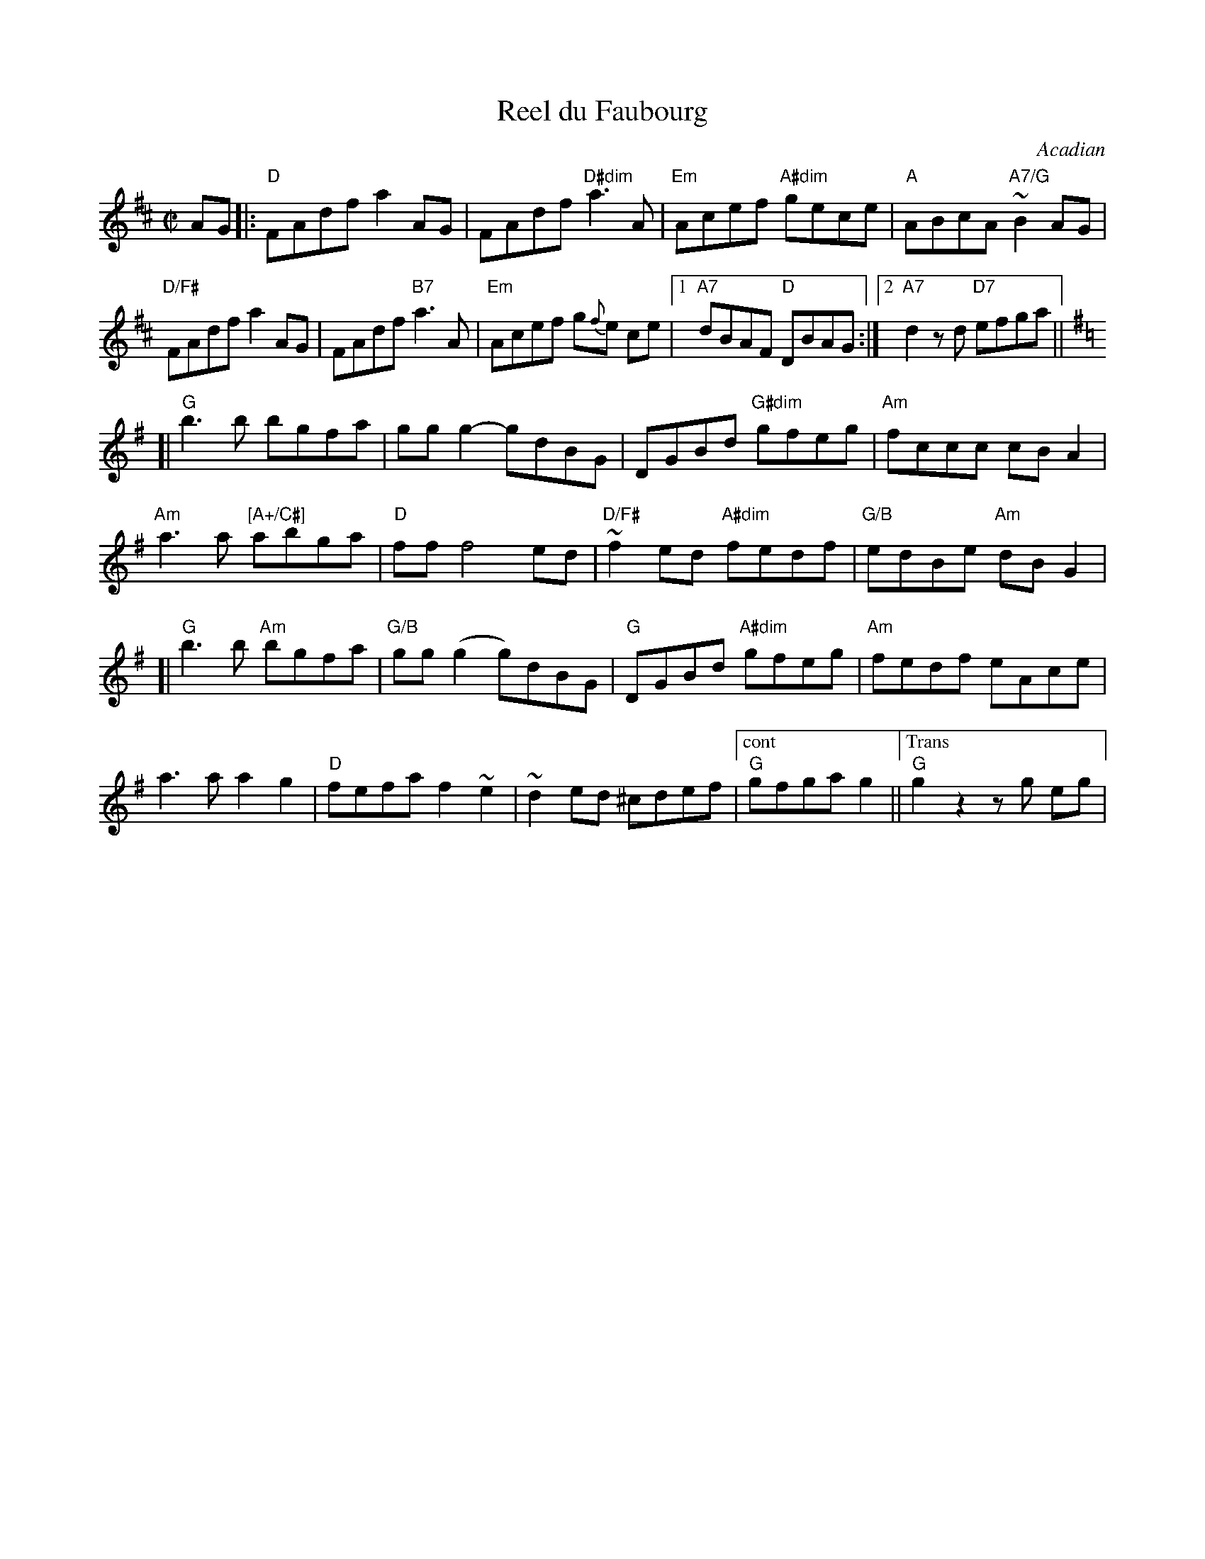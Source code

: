 X: 2
T: Reel du Faubourg
O: Acadian
R: Reel
B: Danse ce soir!
D: 1930 Isidore Soucy 1930 78-RPM recording
N: The parts may be played in either order.
M: C|
L: 1/8
K: D
AG |:\
"D" FAdf a2AG | FAdf "D#dim"a3A | "Em"Acef "A#dim"gece | "A"ABcA "A7/G"~B2 AG |
"D/F#"FAdf a2 AG | FAdf "B7"a3A | "Em"Acef g{f}e ce |[1 "A7"dBAF "D"DBAG :|[2 "A7"d2zd "D7"efga ||
K:G
[|\
"G"b3 b bgfa | gg g2-gdBG | DGBd "G#dim"gfeg | "Am"fccc cB A2 |
"Am"a3a "[A+/C#]"abga | "D"ff f4 ed | "D/F#"~f2ed "A#dim"fedf | "G/B"edBe "Am"dBG2 |
[|\
"G"b3 b"Am" bgfa | "G/B"gg(g2 g)dBG | "G"DGBd "A#dim"gfeg | "Am"fedf eAce |
a3a a2g2 | "D"fefa f2~e2 | ~d2 ed ^cdef |["cont" "G"gfga g2 ||\
["Trans" "G"g2z2zg eg |
% text 08/10/2009
